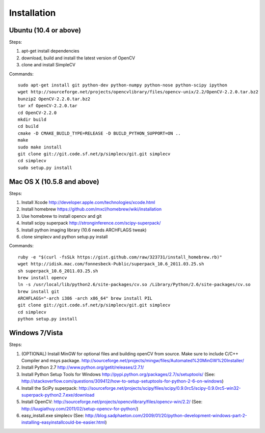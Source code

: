 Installation
================

Ubuntu (10.4 or above)
-------------------------------------

Steps:

#. apt-get install dependencies
#. download, build and install the latest version of OpenCV
#. clone and install SimpleCV 

Commands::

    sudo apt-get install git python-dev python-numpy python-nose python-scipy ipython
    wget http://sourceforge.net/projects/opencvlibrary/files/opencv-unix/2.2/OpenCV-2.2.0.tar.bz2
    bunzip2 OpenCV-2.2.0.tar.bz2
    tar xf OpenCV-2.2.0.tar
    cd OpenCV-2.2.0
    mkdir build
    cd build
    cmake -D CMAKE_BUILD_TYPE=RELEASE -D BUILD_PYTHON_SUPPORT=ON ..
    make
    sudo make install
    git clone git://git.code.sf.net/p/simplecv/git.git simplecv 
    cd simplecv
    sudo setup.py install

Mac OS X (10.5.8 and above)
-----------------------------

Steps:

#. Install Xcode http://developer.apple.com/technologies/xcode.html
#. Install homebrew https://github.com/mxcl/homebrew/wiki/installation
#. Use homebrew to install opencv and git
#. Install scipy superpack http://stronginference.com/scipy-superpack/
#. Install python imaging library (10.6 needs ARCHFLAGS tweak)
#. clone simplecv and python setup.py install

Commands::

    ruby -e "$(curl -fsSLk https://gist.github.com/raw/323731/install_homebrew.rb)"
    wget http://idisk.mac.com/fonnesbeck-Public/superpack_10.6_2011.03.25.sh
    sh superpack_10.6_2011.03.25.sh
    brew install opencv
    ln -s /usr/local/lib/python2.6/site-packages/cv.so /Library/Python/2.6/site-packages/cv.so
    brew install git
    ARCHFLAGS="-arch i386 -arch x86_64" brew install PIL 
    git clone git://git.code.sf.net/p/simplecv/git.git simplecv
    cd simplecv
    python setup.py install


Windows 7/Vista
------------------------------------

Steps:

#. (OPTIONAL) Install MinGW for optional files and building openCV from source.  Make sure to include C/C++ Compiler and msys package.  http://sourceforge.net/projects/mingw/files/Automated%20MinGW%20Installer/ 
#. Install Python 2.7 http://www.python.org/getit/releases/2.7.1/
#. Install Python Setup Tools for Windows http://pypi.python.org/packages/2.7/s/setuptools/ (See: http://stackoverflow.com/questions/309412/how-to-setup-setuptools-for-python-2-6-on-windows) 
#. Install the SciPy superpack: http://sourceforge.net/projects/scipy/files/scipy/0.9.0rc5/scipy-0.9.0rc5-win32-superpack-python2.7.exe/download 
#. Install OpenCV: http://sourceforge.net/projects/opencvlibrary/files/opencv-win/2.2/ (See: http://luugiathuy.com/2011/02/setup-opencv-for-python/)
#. easy_install.exe simplecv (See: http://blog.sadphaeton.com/2009/01/20/python-development-windows-part-2-installing-easyinstallcould-be-easier.html)

